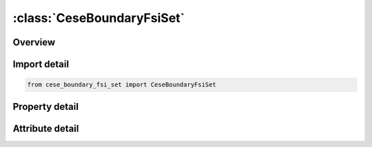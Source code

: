 





:class:`CeseBoundaryFsiSet`
===========================


.. py:class:: cese_boundary_fsi_set.CeseBoundaryFsiSet(**kwargs)

   Bases: :py:obj:`ansys.dyna.core.lib.keyword_base.KeywordBase`


   
   DYNA CESE_BOUNDARY_FSI_SET keyword
















   ..
       !! processed by numpydoc !!


.. py:currentmodule:: CeseBoundaryFsiSet

Overview
--------

.. tab-set::




   .. tab-item:: Properties

      .. list-table::
          :header-rows: 0
          :widths: auto

          * - :py:attr:`~ssid`
            - Get or set the Segment set  ID.


   .. tab-item:: Attributes

      .. list-table::
          :header-rows: 0
          :widths: auto

          * - :py:attr:`~keyword`
            - 
          * - :py:attr:`~subkeyword`
            - 






Import detail
-------------

.. code-block:: python

    from cese_boundary_fsi_set import CeseBoundaryFsiSet

Property detail
---------------

.. py:property:: ssid
   :type: Optional[int]


   
   Get or set the Segment set  ID.
















   ..
       !! processed by numpydoc !!



Attribute detail
----------------

.. py:attribute:: keyword
   :value: 'CESE'


.. py:attribute:: subkeyword
   :value: 'BOUNDARY_FSI_SET'






